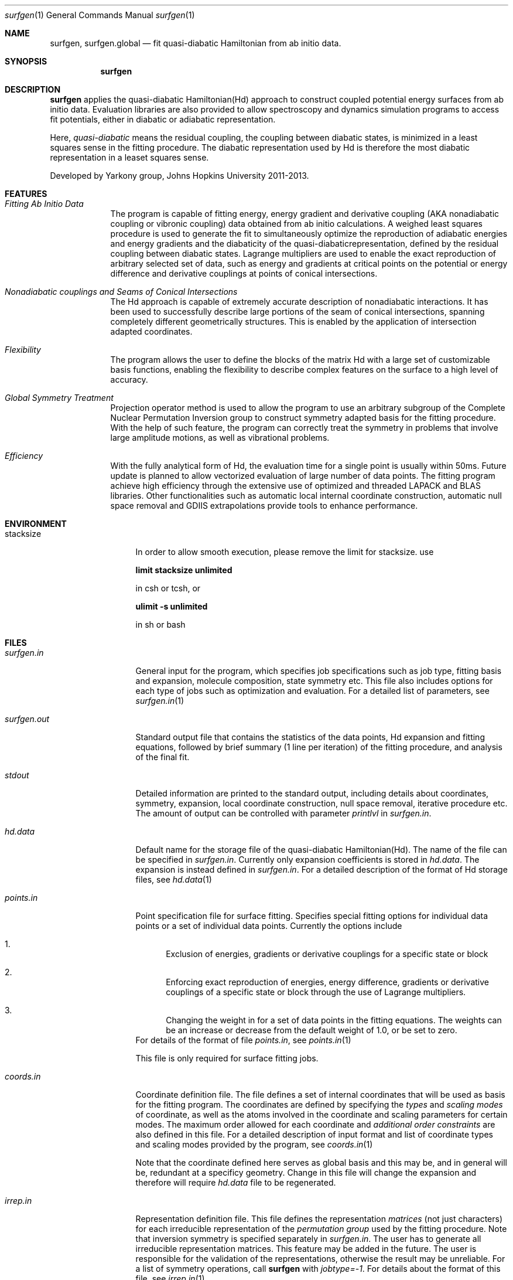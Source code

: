 .\"Modified from man(1) of FreeBSD, the NetBSD mdoc.template, and mdoc.samples.
.\"See Also:
.\"man mdoc.samples for a complete listing of options
.\"man mdoc for the short list of editing options
.\"/usr/share/misc/mdoc.template
.Dd 2/20/13               \" DATE 
.Dt surfgen 1      \" Program name and manual section number 
.Os Darwin
.Sh NAME                 \" Section Header - required - don't modify 
.Nm surfgen ,
.\" The following lines are read in generating the apropos(man -k) database. Use only key
.\" words here as the database is built based on the words here and in the .ND line. 
.Nm surfgen.global
.\" Use .Nm macro to designate other names for the documented program.
.Nd fit quasi-diabatic Hamiltonian from ab initio data.
.Sh SYNOPSIS             \" Section Header - required - don't modify
.Nm
.\"
.Sh DESCRIPTION          \" Section Header - required - don't modify
.Nm
applies the quasi-diabatic Hamiltonian(Hd) approach to construct coupled potential 
energy surfaces from ab initio data.  Evaluation libraries are also provided to 
allow spectroscopy and dynamics simulation programs to access fit potentials, either
in diabatic or adiabatic representation.
.Pp
Here,
.Em quasi-diabatic
means the residual coupling, the coupling between diabatic states, is minimized in 
a least squares sense in the fitting procedure.  The diabatic representation used by
Hd is therefore the most diabatic representation in a leaset squares sense.
.Pp
Developed by 
.An Yarkony group , Johns Hopkins University 
2011-2013.
.Pp                      \" Inserts a space
.\"
.Sh FEATURES
.Bl -tag -width -indent  \" Begins a tagged list 
.It Em Fitting Ab Initio Data               \" Each item preceded by .It macro
The program is capable of fitting energy, energy gradient and derivative coupling 
(AKA nonadiabatic coupling or vibronic coupling) data obtained from ab initio calculations.
A weighed least squares procedure is used to generate the fit to simultaneously 
optimize the reproduction of adiabatic energies and energy gradients and the diabaticity
of the quasi-diabaticrepresentation, defined by the residual coupling between diabatic states.
Lagrange multipliers are used to enable the exact reproduction of arbitrary selected set 
of data, such as energy and gradients at critical points on the potential or energy 
difference and derivative couplings at points of conical intersections.
.\"
.It Em Nonadiabatic couplings and Seams of Conical Intersections
The Hd approach is capable of extremely accurate description of nonadiabatic interactions.
It has been used to successfully describe large portions of the seam of conical 
intersections, spanning completely different geometrically structures.  This is enabled
by the application of intersection adapted coordinates.  
.\"
.It Em Flexibility
The program allows the user to define the blocks of the matrix Hd with a large set of 
customizable basis functions, enabling the flexibility to describe complex features on the
surface to a high level of accuracy.
.\"
.It Em Global Symmetry Treatment
Projection operator method is used to allow the program to use an arbitrary subgroup of the
Complete Nuclear Permutation Inversion group to construct symmetry adapted basis for the 
fitting procedure.  With the help of such feature, the program can correctly treat the 
symmetry in problems that involve large amplitude motions, as well as vibrational problems.
.\"
.It Em Efficiency
With the fully analytical form of Hd, the evaluation time for a single point is usually
within 50ms.   Future update is planned to allow vectorized evaluation of large number of data points.
.\"
The fitting program achieve high efficiency through the extensive use of optimized and threaded
LAPACK and BLAS libraries.   Other functionalities such as automatic local internal coordinate
construction, automatic null space removal and GDIIS extrapolations provide tools to
enhance performance.
.El                      \" Ends the list
.Pp
.Sh ENVIRONMENT      \" May not be needed
.Bl -tag -width "ENV_VAR_1  " \" ENV_VAR_1 is width of the string ENV_VAR_1
.It Ev stacksize
In order to allow smooth execution, please remove the limit for stacksize.  use
.Pp
.Sy limit stacksize unlimited
.Pp
in csh or tcsh, or
.Pp
.Sy ulimit -s unlimited
.Pp
in sh or bash
.\" .It Ev ENV_VAR_2
.\" Description of ENV_VAR_2
.El
.Sh FILES                \" File used or created by the topic of the man page
.Bl -tag -width "connect.in "
.It Pa surfgen.in
General input for the program, which specifies job specifications such as job type, 
fitting basis and expansion, molecule composition, state symmetry etc.  This file 
also includes options for each type of jobs such as optimization and evaluation.
For a detailed list of parameters, see 
.Xr surfgen.in 1
./"  -->>  output file -->>
.It Pa surfgen.out
Standard output file that contains the statistics of the data points, Hd expansion 
and fitting equations, followed by brief summary (1 line per iteration) of the fitting
procedure, and analysis of the final fit.
./"  -->> output to the terminal -->>
.It Pa stdout
Detailed information are printed to the standard output, including details about coordinates,
symmetry, expansion, local coordinate construction, null space removal, iterative procedure
etc.  The amount of output can be controlled with parameter
.Ar printlvl
in 
.Ar surfgen.in .
./"  -->>  Hd oefficient file -->>
.It Pa hd.data
Default name for the storage file of the quasi-diabatic Hamiltonian(Hd).  
The name of the file can be specified in 
.Ar surfgen.in .
Currently only expansion coefficients is stored in 
.Ar hd.data .
The expansion is instead defined in 
.Ar surfgen.in .
For a detailed description of the format of Hd storage files, see
.Xr hd.data 1
./"  -->>  Point specification file -->>
.It Pa points.in
Point specification file for surface fitting. Specifies special fitting options for 
individual data points or a set of individual data points.  Currently the options include
.Bl -enum
.It 
Exclusion of energies, gradients or derivative couplings for a specific state or block
.It 
Enforcing exact reproduction of energies, energy difference, gradients or derivative
couplings of a specific state or block through the use of Lagrange multipliers.
.It 
Changing the weight in for a set of data points in the fitting equations.  The weights
can be an increase or decrease from the default weight of 1.0, or be set to zero.
.El
For details of the format of file
.Ar points.in ,
see
.Xr points.in 1
.Pp
This file is only required for surface fitting jobs.
./"  -->>  Coordinate definition -->>
.It Pa coords.in
Coordinate definition file.  The file defines a set of internal coordinates that will 
be used as basis for the fitting program. The coordinates are defined by specifying the 
.Em types
and 
.Em scaling modes
of coordinate, as well as the atoms involved in the
coordinate and scaling parameters for certain modes.  The maximum order allowed for each
coordinate and 
.Em additional order constraints 
are also defined in this file.
For a detailed description of input format and list of coordinate types and scaling modes
provided by the program, see
.Xr coords.in 1
.Pp
Note that the coordinate defined here serves as global basis and this may be, and in
general will be, redundant at a specificy geometry.  Change in this file will change the 
expansion and therefore will require 
.Ar hd.data
file to be regenerated.
./"  -->>  Irreducible representation input -->>
.It Pa irrep.in
Representation definition file.  This file defines the representation
.Em matrices
(not just characters) for each irreducible representation of the 
.Em permutation group
used by the fitting procedure.  Note that inversion symmetry is specified separately in
.Ar surfgen.in .
The user has to generate all irreducible representation matrices.  This feature may be
added in the future.  The user is responsible for the validation of the representations,
otherwise the result may be unreliable.  For a list of symmetry operations, call
.Nm
with 
.Em jobtype=-1 .
For details about the format of this file, see
.Xr irrep.in 1
./"  -->>  Connectivity input for subgroup and fragment definition -->>
.It Pa connect.in
Connectivity defintion file.  This file defines the bonds that will not be broken
throughout the scope of Hd.  The name of this file can be changed in 
.Ar surfgen.in .
.Pp
A set of feasible permutations will be selected based
on the perservation of the connectivity matrix defined by this file.  As a result,
this file simultanesouly defines the fragments that will remain intact and a 
subgroup of the full CNPI group that will be used to construct the surface.
.Pp
This feature is used to enable mixed local and global type of expansions to significantly
cut down the number of coordinates, making large problems tractable.  Note that change
in this file will change the symmetry group and therefore will require regeneration of
.Ar irrep.in
and
.Ar hd.data
files.  For a detailed description of the format of this file, see
.Xr connect.in 1
./"  -->>  Ab initio data -->>
.It Em Ab initio Data
Ab initio data input files for surface fitting program.  In each input file, one specific 
type of ab initio data for all data points are appended together.   For gradients and 
derivative couplings, components must be given in Cartesian coordinates.   Use
.Ar COLUMBUS 
input/output format for all data files.   A list of input files include
./" {   >>>>> beginning of ab initio data files list >>>>>
.Bl -tag -compact -width  "energy.all "
.It Pa geom.all 
Cartesian geometry file for all data points.  
.Ar COLUMBUS
format is used, where each line contains atom name (character*3),  nuclear charge (f),
cartesian coordinates (3f) and atomic weight (f).   Only the coordinate information is
used in the fitting process.  Data for different geometries are appended together.
.It Pa energy.all
Energy information file.  All energies are given in hartree.  Each line much contain 
the energies of all the states for one data point, given in floating point or scientific
format.  The number of states is specified in 
.Ar surfgen.in .
The number and ordering of data points must be consistent with
.Ar geom.all .
Data for all points and states must be present.  If an energy data is absent, put in 
any number (for example, .0) then specify it to be ignored in 
.Ar points.in .
.It Pa cartgrd.drt1.state?.all
Adiabatic energy gradient data for one particular electronic state.  Each line contains
three floating point or scientific numbers specifying the component of the energy gradient
vector on one atom.  The data for all atoms and geometries are appended with the same order
as in 
.Ar geom.all .
Data for all atoms must be present.  One input file has to be given for each state.  If 
a gradient data is absent, put in any number (for example, .0) then specify it to be 
excluded in 
.Ar points.in .
Empty lines are ignored.
.It Pa cartgrd.nad.drt1.state?.drt2.state?.all
.It Pa cartgrd_total.drt1.state?.drt2.state?.all
Derivative coupling data of all data points between two specific states.  The format is 
identical with energy gradient input files.  One file has to be given for each pair of 
states.   The "_total" files contain the actually derivative coupling data, which 
approach infinity at conical intersections, while the data in ".nad" files are obtained by
multiplying the derivative couplings by energy difference, i.e. the matrix element of the
derivative of the Hamiltonian operator, which does not experience singularity.  These
files are consistent with 
.Ar COLUMBUS
output with 
.Em nadcalc=3
and 
.Em nadcalc=1 .
If 
.Em usefij=0
in 
.Ar surfgen.in ,
".nad" files are used.  Otherwise "_total" files are used.  
.El 
./" }     <<<<< end of ab initio data files list <<<<<
.El                      \" Ends the list
.\" .Sh DIAGNOSTICS       \" May not be needed
.\" .Bl -diag
.\" .It Diagnostic Tag
.\" Diagnostic informtion here.
.\" .It Diagnostic Tag
.\" Diagnostic informtion here.
.\" .El
.Sh SEE ALSO 
.\" List links in ascending order by section, alphabetically within a section.
.\" Please do not reference files that do not exist without filing a bug report
.Xr surfgen.in 1 ,
.Xr hd.data 1 ,
.Xr irrep.in 1 ,
.Xr points.in 1 ,
.Xr coords.in 1 ,
.Xr connect.in 1 ,
.Sh REFERENCES
.Bl -ohang
.It Sy Quadratic local Hd
./"  Reference for Michael paper (local Hd)
.Rs 
.%T "On the vibronic coupling approximation: A generally applicable approach for determining fully quadratic quasidiabatic coupled electronic state Hamiltonians"
.%A "Michael Schuurman"
.%A "David Yarkony" 
.%J "J. Chem. Phys."
.%N 127 
.%P 094104
.%D 2007
.Re
.br 
http://dx.doi.org/10.1063/1.2756540
./"  Reference for global Hd paper
.It Sy Generalized algorithm for global problems
.Rs 
.%T "Toward eliminating the electronic structure bottleneck in nonadiabatic dynamics on the fly: An algorithm to fit nonlocal, quasidiabatic, coupled electronic state Hamiltonians based on ab initio electronic structure data"
.%A "Xiaolei Zhu"
.%A "David Yarkony" 
.%J "J. Chem. Phys."
.%N 132
.%P 104101
.%D 2010
.Re
.br 
http://dx.doi.org/10.1063/1.3324982
.It Sy Example: NH3 photodissociation branching ratio
.Rs 
.%T "First principles determination of the NH2/ND2(,) branching ratios for photodissociation of NH3/ND3 via full-dimensional quantum dynamics based on a new quasi-diabatic representation of coupled ab initio potential energy surfaces"
.%A "Jianyi Ma"
.%A "Hua Guo" 
.%A "Xiaolei Zhu"
.%A "David Yarkony" 
.%J "J. Chem. Phys."
.%N 137
.%P 22A541
.%D 2012
.Re
.br
http://dx.doi.org/10.1063/1.4753425
.El
.Sh BUGS              \" Document known, unremedied bugs
Please send bug reports to 
.An Xiaolei Zhu Aq virtualzx@gmail.com
.\" .Sh HISTORY           \" Document history if command behaves in a unique manner